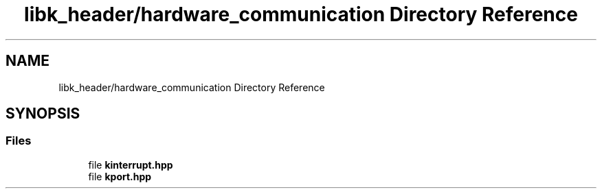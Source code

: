 .TH "libk_header/hardware_communication Directory Reference" 3 "Fri Oct 24 2025 00:08:28" "OSOS - 32-bit Operating System" \" -*- nroff -*-
.ad l
.nh
.SH NAME
libk_header/hardware_communication Directory Reference
.SH SYNOPSIS
.br
.PP
.SS "Files"

.in +1c
.ti -1c
.RI "file \fBkinterrupt\&.hpp\fP"
.br
.ti -1c
.RI "file \fBkport\&.hpp\fP"
.br
.in -1c
